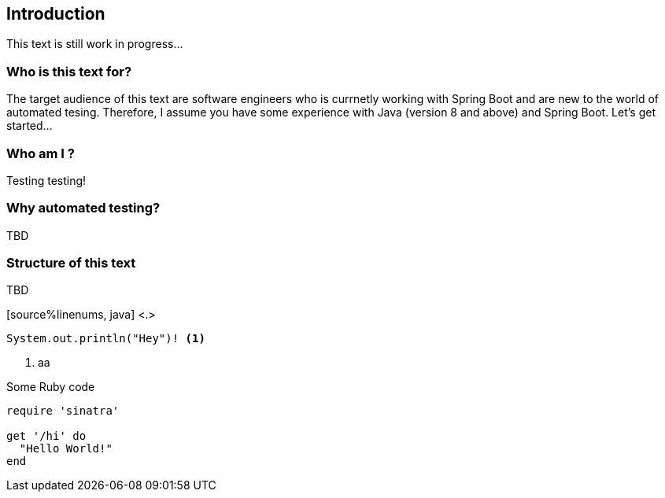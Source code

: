 == Introduction

This text is still work in progress...

=== Who is this text for?
The target audience of this text are software engineers who is currnetly working with Spring Boot and are new to the world of automated tesing. Therefore, I assume you have some experience with Java (version 8 and above) and Spring Boot. Let's get started...

=== Who am I ?
Testing testing!

=== Why automated testing?
TBD

=== Structure of this text
TBD 


[source%linenums, java] <.>
----
System.out.println("Hey")! <.>
----

<.> aa

.Some Ruby code
[source%linenums,ruby,highlight=2..5]
----
require 'sinatra'

get '/hi' do
  "Hello World!"
end
----